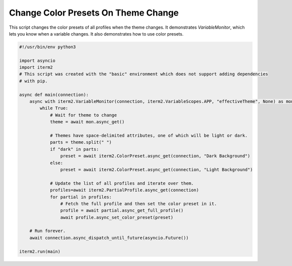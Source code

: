 Change Color Presets On Theme Change
====================================

This script changes the color presets of all profiles when the theme changes. It demonstrates `VariableMonitor`, which lets you know when a variable changes. It also demonstrates how to use color presets.

.. code-block:: python

    #!/usr/bin/env python3

    import asyncio
    import iterm2
    # This script was created with the "basic" environment which does not support adding dependencies
    # with pip.

    async def main(connection):
	async with iterm2.VariableMonitor(connection, iterm2.VariableScopes.APP, "effectiveTheme", None) as mon:
	    while True:
		# Wait for theme to change
		theme = await mon.async_get()

		# Themes have space-delimited attributes, one of which will be light or dark.
		parts = theme.split(" ")
		if "dark" in parts:
		    preset = await iterm2.ColorPreset.async_get(connection, "Dark Background")
		else:
		    preset = await iterm2.ColorPreset.async_get(connection, "Light Background")

		# Update the list of all profiles and iterate over them.
		profiles=await iterm2.PartialProfile.async_get(connection)
		for partial in profiles:
		    # Fetch the full profile and then set the color preset in it.
		    profile = await partial.async_get_full_profile()
		    await profile.async_set_color_preset(preset)

	# Run forever.
	await connection.async_dispatch_until_future(asyncio.Future())

    iterm2.run(main)
